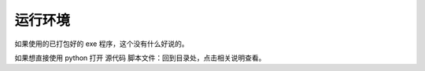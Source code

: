 ﻿==========================================
运行环境
==========================================

如果使用的已打包好的 exe 程序，这个没有什么好说的。

如果想直接使用 python 打开 源代码 脚本文件：回到目录处，点击相关说明查看。

